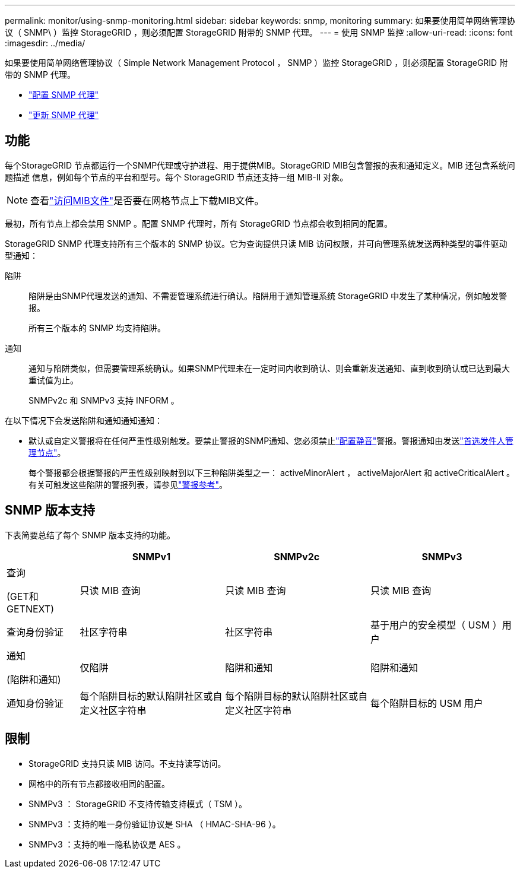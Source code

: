 ---
permalink: monitor/using-snmp-monitoring.html 
sidebar: sidebar 
keywords: snmp, monitoring 
summary: 如果要使用简单网络管理协议（ SNMP\ ）监控 StorageGRID ，则必须配置 StorageGRID 附带的 SNMP 代理。 
---
= 使用 SNMP 监控
:allow-uri-read: 
:icons: font
:imagesdir: ../media/


[role="lead"]
如果要使用简单网络管理协议（ Simple Network Management Protocol ， SNMP ）监控 StorageGRID ，则必须配置 StorageGRID 附带的 SNMP 代理。

* link:configuring-snmp-agent.html["配置 SNMP 代理"]
* link:updating-snmp-agent.html["更新 SNMP 代理"]




== 功能

每个StorageGRID 节点都运行一个SNMP代理或守护进程、用于提供MIB。StorageGRID MIB包含警报的表和通知定义。MIB 还包含系统问题描述 信息，例如每个节点的平台和型号。每个 StorageGRID 节点还支持一组 MIB-II 对象。


NOTE: 查看link:access-snmp-mib.html["访问MIB文件"]是否要在网格节点上下载MIB文件。

最初，所有节点上都会禁用 SNMP 。配置 SNMP 代理时，所有 StorageGRID 节点都会收到相同的配置。

StorageGRID SNMP 代理支持所有三个版本的 SNMP 协议。它为查询提供只读 MIB 访问权限，并可向管理系统发送两种类型的事件驱动型通知：

陷阱:: 陷阱是由SNMP代理发送的通知、不需要管理系统进行确认。陷阱用于通知管理系统 StorageGRID 中发生了某种情况，例如触发警报。
+
--
所有三个版本的 SNMP 均支持陷阱。

--
通知:: 通知与陷阱类似，但需要管理系统确认。如果SNMP代理未在一定时间内收到确认、则会重新发送通知、直到收到确认或已达到最大重试值为止。
+
--
SNMPv2c 和 SNMPv3 支持 INFORM 。

--


在以下情况下会发送陷阱和通知通知通知：

* 默认或自定义警报将在任何严重性级别触发。要禁止警报的SNMP通知、您必须禁止link:silencing-alert-notifications.html["配置静音"]警报。警报通知由发送link:../primer/what-admin-node-is.html["首选发件人管理节点"]。
+
每个警报都会根据警报的严重性级别映射到以下三种陷阱类型之一： activeMinorAlert ， activeMajorAlert 和 activeCriticalAlert 。有关可触发这些陷阱的警报列表，请参见link:alerts-reference.html["警报参考"]。





== SNMP 版本支持

下表简要总结了每个 SNMP 版本支持的功能。

[cols="1a,2a,2a,2a"]
|===
|  | SNMPv1 | SNMPv2c | SNMPv3 


 a| 
查询

(GET和GETNEXT)
 a| 
只读 MIB 查询
 a| 
只读 MIB 查询
 a| 
只读 MIB 查询



 a| 
查询身份验证
 a| 
社区字符串
 a| 
社区字符串
 a| 
基于用户的安全模型（ USM ）用户



 a| 
通知

(陷阱和通知)
 a| 
仅陷阱
 a| 
陷阱和通知
 a| 
陷阱和通知



 a| 
通知身份验证
 a| 
每个陷阱目标的默认陷阱社区或自定义社区字符串
 a| 
每个陷阱目标的默认陷阱社区或自定义社区字符串
 a| 
每个陷阱目标的 USM 用户

|===


== 限制

* StorageGRID 支持只读 MIB 访问。不支持读写访问。
* 网格中的所有节点都接收相同的配置。
* SNMPv3 ： StorageGRID 不支持传输支持模式（ TSM ）。
* SNMPv3 ：支持的唯一身份验证协议是 SHA （ HMAC-SHA-96 ）。
* SNMPv3 ：支持的唯一隐私协议是 AES 。

